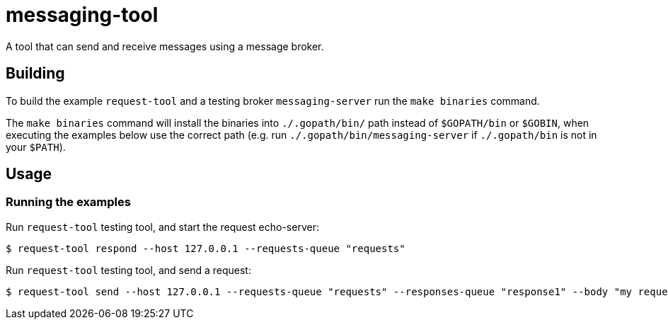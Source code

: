 = messaging-tool

A tool that can send and receive messages using a message broker.

== Building

To build the example `request-tool` and a testing broker `messaging-server`
run the `make binaries` command.

The `make binaries` command will install the binaries into `./.gopath/bin/` path
instead of `$GOPATH/bin` or `$GOBIN`, when executing the examples below use the
correct path (e.g. run `./.gopath/bin/messaging-server` if `./.gopath/bin` is not in
your `$PATH`).

== Usage

=== Running the examples

Run `request-tool` testing tool, and start the request echo-server:

[source]
----
$ request-tool respond --host 127.0.0.1 --requests-queue "requests"
----

Run `request-tool` testing tool, and send a request:

[source]
----
$ request-tool send --host 127.0.0.1 --requests-queue "requests" --responses-queue "response1" --body "my request"
----
